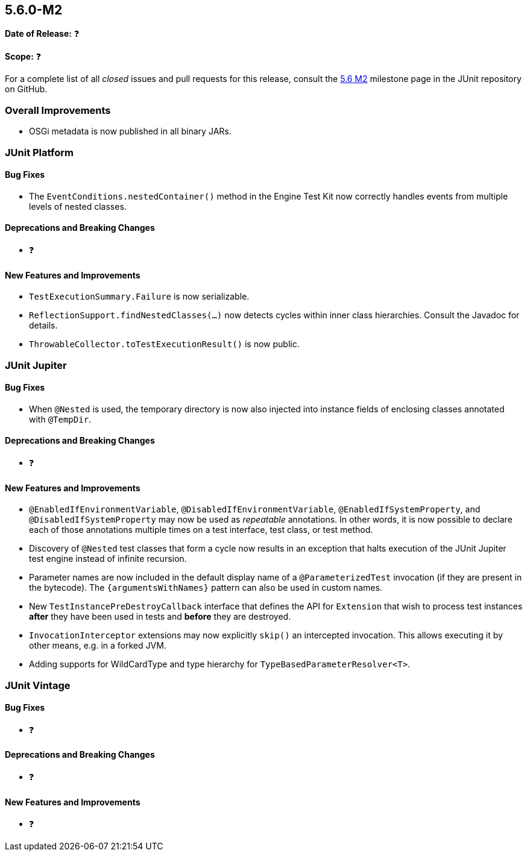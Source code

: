 [[release-notes-5.6.0-M2️]]
== 5.6.0-M2️

*Date of Release:* ❓

*Scope:* ❓

For a complete list of all _closed_ issues and pull requests for this release, consult the
link:{junit5-repo}+/milestone/45️?closed=1+[5.6 M2️] milestone page in the JUnit repository
on GitHub.


[[release-notes-5.6.0-M2-overall-improvements]]
=== Overall Improvements

* OSGi metadata is now published in all binary JARs.


[[release-notes-5.6.0-M2️-junit-platform]]
=== JUnit Platform

==== Bug Fixes

* The `EventConditions.nestedContainer()` method in the Engine Test Kit now correctly
  handles events from multiple levels of nested classes.

==== Deprecations and Breaking Changes

* ❓

==== New Features and Improvements

* `TestExecutionSummary.Failure` is now serializable.
* `ReflectionSupport.findNestedClasses(...)` now detects cycles within inner class
  hierarchies. Consult the Javadoc for details.
* `ThrowableCollector.toTestExecutionResult()` is now public.


[[release-notes-5.6.0-M2️-junit-jupiter]]
=== JUnit Jupiter

==== Bug Fixes

* When `@Nested` is used, the temporary directory is now also injected into instance
  fields of enclosing classes annotated with `@TempDir`.

==== Deprecations and Breaking Changes

* ❓

==== New Features and Improvements

* `@EnabledIfEnvironmentVariable`, `@DisabledIfEnvironmentVariable`,
  `@EnabledIfSystemProperty`, and `@DisabledIfSystemProperty` may now be used as
  _repeatable_ annotations. In other words, it is now possible to declare each of those
  annotations multiple times on a test interface, test class, or test method.
* Discovery of `@Nested` test classes that form a cycle now results in an exception that
  halts execution of the JUnit Jupiter test engine instead of infinite recursion.
* Parameter names are now included in the default display name of a `@ParameterizedTest`
  invocation (if they are present in the bytecode). The `{argumentsWithNames}` pattern
  can also be used in custom names.
* New `TestInstancePreDestroyCallback` interface that defines the API for `Extension`
  that wish to process test instances *after* they have been used in tests and *before*
  they are destroyed.
* `InvocationInterceptor` extensions may now explicitly `skip()` an intercepted
  invocation. This allows executing it by other means, e.g. in a forked JVM.
* Adding supports for WildCardType and type hierarchy for `TypeBasedParameterResolver<T>`.

[[release-notes-5.6.0-M2️-junit-vintage]]
=== JUnit Vintage

==== Bug Fixes

* ❓

==== Deprecations and Breaking Changes

* ❓

==== New Features and Improvements

* ❓
